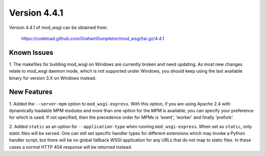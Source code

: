 =============
Version 4.4.1
=============

Version 4.4.1 of mod_wsgi can be obtained from:

  https://codeload.github.com/GrahamDumpleton/mod_wsgi/tar.gz/4.4.1

Known Issues
------------

1. The makefiles for building mod_wsgi on Windows are currently broken and
need updating. As most new changes relate to mod_wsgi daemon mode, which is
not supported under Windows, you should keep using the last available
binary for version 3.X on Windows instead.

New Features
------------

1. Added the ``--server-mpm`` option to ``mod_wsgi-express``. With this
option, if you are using Apache 2.4 with dynamically loadable MPM modules
and more than one option for the MPM is available, you can specify your
preference for which is used. If not specified, then the precedence order
for MPMs is 'event', 'worker' and finally 'prefork'.

2. Added ``static`` as an option for ``--application-type`` when running
``mod_wsgi-express``. When set as ``static``, only static files will be
served. One can still set specific handler types for different extensions
which may invoke a Python handler script, but there will be no global
fallback WSGI application for any URLs that do not map to static files. In
these cases a normal HTTP 404 response will be returned instead.
